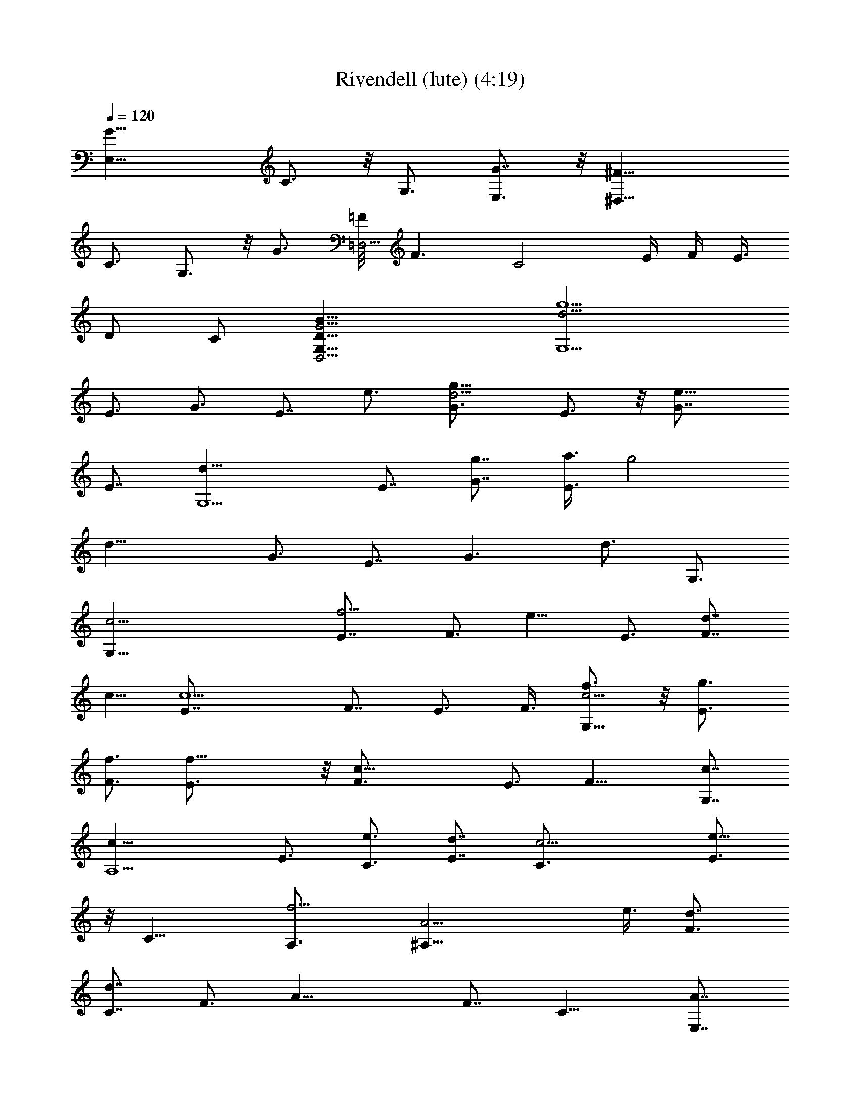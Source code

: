 X:1
T:Rivendell (lute) (4:19)
Z:Transcribed by Tirithannon - Elendilmir
L:1/4
Q:120
K:C
[G19/8E,19/8z3/4] C3/4 z/8 G,3/4 [G7/8E,3/4] z/8 [^F19/8^D,25/8z3/4]
C3/4 G,3/4 z/8 G3/4 [=F/8=D,13/4] [F3/2z5/8] [C2z3/4] E/4 F/4 E3/8
[D/2z3/8] C/2 [D25/8B25/8G,25/8D,13/4G13/4] [g5/2d13/4G,13/2z7/8]
E3/4 G3/4 [E7/8z/8] e3/4 [g13/8d13/4G3/4] E3/4 z/8 [e13/8G7/8z3/4]
E7/8 [d25/8G,11/2z3/4] [E7/8z3/4] [G7/8g7/8] [a3/8E3/4] [g2z3/8]
[d19/8z/8] [G3/4z5/8] E7/8 [G3/2z3/4] [d3/4z/8] G,3/4
[G,51/8c13/4z3/4] [f5/4E7/8] [F3/4z3/8] [e9/8z3/8] E3/4 [d7/8F7/8z/8]
c5/8 [c5/2E7/8] F7/8 [E3/4z3/8] F3/8 [f3/4G,45/8c13/4] z/8 [E3/4g3/4]
[F3/4f3/4] [f19/8E3/4] z/8 [c19/8F3/4] E3/4 [F13/8z7/8] [c7/8G,7/8]
[c25/8A,11/2z3/4] E3/4 [e3/4C3/4] [E7/8d7/8] [c13/4C3/4] [E3/4e13/8]
z/8 [C13/8z3/4] [f5/4A,3/4] [A13/4^A,45/8z/2] e3/8 [d3/4F3/4]
[d7/8C7/8] F3/4 [A19/8z3/4] F7/8 [C13/8z3/4] [A7/8E,7/8]
[F,25/8A51/8z3/4] [f13/8F7/8z3/4] C7/8 [=A,3/4e3/4] [d7/8F,13/4z3/4]
[c3/4A,3/4] z/8 C3/4 F3/8 F/2 [d3/4B9/4G,25/8] [e3/4G3/4] z/8
[D13/8d3/4z5/8] [B/4z/8] [d19/8z/4] c/8 B3/8 [G13/4B13/4G,/8]
[D25/8G,25/8D,13/4] [B19/8G,13/4z3/4] G7/8 [D13/8z3/4] B/8 z/8 c/8
B/2 [G25/8B25/8G,25/8D13/4D,13/4] [d13/4G,51/8z7/8] E3/4 [g3/4G3/4]
[e3/4E7/8] z/8 [g13/8d25/8G3/4] E3/4 z/8 [e3/2G7/8z3/4] E3/4
[d13/4G,45/8z7/8] E3/4 [G3/4z/8] [g3/4z5/8] [a7/8E7/8]
[g13/8d19/8G7/8z3/4] E3/4 [G13/8z7/8] [d3/4z/8] G,3/4
[G,51/8c13/4z3/4] [e7/8E7/8z3/4] [f7/8F7/8] [e3/4E3/4] [d7/8F7/8z/8]
[c3/4z5/8] [E7/8z/8] [c19/8z3/4] F3/4 E7/8 [G,45/8c25/8z3/4]
[E7/8z3/8] [F/2z3/8] [f7/8z/8] F3/4 [E3/4g7/8] [f13/8c5/2F7/8z3/4]
E7/8 [F13/8z7/8] [c3/4G,3/4] [e13/8c19/8z/8] [A,11/2z3/4] [E3/4z5/8]
[d7/8z/8] C3/4 [c7/8E3/4] z/8 [C3/4c13/4z5/8] [e13/8z/8] E3/4 z/8
[C13/8z3/4] [f13/8A,3/4] [A13/4^A,45/8z3/4] [e7/8z/8] F3/4
[C3/4d13/8] F7/8 [A19/8z3/4] F7/8 [C13/8z3/4] [A3/4E,3/4] [F,13/4z/8]
[A51/8z3/4] [f13/8F3/4] C3/4 [=A,7/8e/8] e3/4 [d3/4F,13/4]
[A,3/4c3/4] z/8 C3/4 F/2 F3/8 [B9/4G,25/8d3/4] [e3/4G3/4] [d7/8z/8]
[D3/2z5/8] [B/4z/8] [d19/8z/8] c/4 B3/8 [G13/4B13/4G,/8]
[D25/8G,25/8D,25/8] [B9/4G,25/8z3/4] G3/4 z/8 [D13/8z5/8] B/4 z/8 c/8
B3/8 [G13/4B13/4G,/8] [D25/8G,13/4D,13/4] [G19/8E,19/8z3/4] C3/4 z/8
G,3/4 [G7/8E,3/4] z/8 [^F19/8^D,25/8z3/4] C3/4 G,3/4 z/8 G3/4
[=F/8=D,13/4] [F3/2z5/8] [C2z3/4] E/4 F/4 E3/8 [D/2z3/8] C/2
[D25/8B25/8G,25/8D,13/4G13/4] [g13/8d13/4G,13/2z7/8] E3/4 [G3/4g3/4]
[E7/8z/8] e3/4 [g13/8d13/4G3/4] E3/4 z/8 [e13/8G7/8z3/4] E7/8
[d25/8G,11/2z3/4] [E7/8z3/4] [G7/8g7/8] [a3/8E3/4] [g2z3/8]
[d19/8z/8] [G3/4z5/8] E7/8 [G3/2z3/4] [d3/4z/8] G,3/4
[G,51/8c13/4z3/4] [f5/4E7/8] [F3/4z3/8] [e9/8z3/8] E3/4 [d7/8F7/8z/8]
c5/8 [c5/2E7/8] F7/8 [E3/4z3/8] F3/8 [f3/4G,45/8c13/4] z/8 [E3/4g3/4]
[F3/4f3/4] [f19/8E3/4] z/8 [c19/8F3/4] E3/4 [F13/8z/8] [g13/8z3/4]
[c7/8G,7/8] [c25/8A,11/2z3/4] E3/4 [e3/4C3/4] [E7/8d7/8] [c13/4C3/4]
[E3/4e13/8] z/8 [C13/8z3/4] [f5/4A,3/4] [A13/4^A,45/8z/2] e3/8
[d3/4F3/4] [d7/8C7/8] F3/4 [A19/8z3/4] F7/8 [C13/8z3/4] [A7/8E,7/8]
[F,25/8A51/8z3/4] [f3/4F7/8] [C7/8z/8] f3/4 [=A,3/4e3/4]
[d7/8F,13/4z3/4] [c3/4A,3/4] z/8 C3/4 F3/8 F/2 [d3/4B9/4G,25/8] G3/4
z/8 [D13/8z5/8] B/4 z/8 c/8 B3/8 [G13/4B13/4G,/8] [D25/8G,25/8D,13/4]
[B19/8G,13/4z3/4] G7/8 [D13/8z3/4] B/8 z/8 c/8 B/2
[G25/8B25/8G,25/8D13/4D,13/4] [d13/4G,51/8z7/8] E3/4 [g3/4G3/4]
[e3/4E7/8] z/8 [g13/8d25/8G3/4] E3/4 z/8 [e3/2G7/8z3/4] E3/4
[g7/8d13/4G,45/8z3/4] [e7/8z/8] E3/4 [G3/4z/8] [g3/4z5/8] [a7/8E7/8]
[g13/8d19/8G7/8z3/4] E3/4 [G13/8z7/8] [d3/4z/8] G,3/4
[G,51/8c13/4z3/4] [E7/8z3/4] [f7/8F7/8] [e3/4E3/4] [d7/8F7/8z/8]
[c3/4z5/8] [E7/8z/8] [c19/8z3/4] F3/4 E7/8 [f9/8G,45/8c25/8z3/4]
[E7/8z3/8] [F/2z3/8] [f7/8z/8] F3/4 [E3/4g7/8] [f13/8c5/2F7/8z3/4]
E7/8 [F13/8z/8] [g13/8z3/4] [c3/4G,3/4] [e13/8c19/8z/8] [A,11/2z3/4]
[E3/4z5/8] [d7/8z/8] C3/4 [c7/8E3/4] z/8 [C3/4c13/4z5/8] [e13/8z/8]
E3/4 z/8 [C13/8z3/4] [f13/8A,3/4] [A13/4^A,45/8z3/4] [e7/8z/8] F3/4
[C3/4d13/8] F7/8 [A19/8z3/4] F7/8 [C13/8z3/4] [A3/4E,3/4] [F,13/4z/8]
[A51/8z3/4] [F3/4f3/4] [f3/4C3/4] [=A,7/8e/8] e3/4 [d3/4F,13/4]
[A,3/4c3/4] z/8 C3/4 F/2 F3/8 [B9/4G,25/8d3/4] G3/4 z/8 [D3/2z5/8]
B/4 c/4 B3/8 [G13/4B13/4G,/8] [D25/8G,25/8D,25/8] [B9/4G,25/8z3/4]
G3/4 z/8 [D13/8z5/8] B/4 z/8 c/8 B3/8 [G13/4B13/4G,/8]
[D25/8G,13/4D,13/4z11/4] F3/8 [f3/4c13/4F,13/4] [G/2z/8] [f3/4z3/8]
[C9/8z3/8] f3/4 [G3/4g7/8] z/8 [e3/8c9/8E,19/8] [d3/4z/4] G/2
[c2C2z5/4] [G3/4G,3/4] [e7/8c13/8C,19/8z3/4] [G3/8z/8] [d3/4z3/8]
[C2z3/8] [c13/8z3/4] [G,3/4e7/8] z/8 [A25/8A,25/8D,25/8d13/8D13/4]
z9/8 F3/8 [f3/4c13/4F,13/4] [f/2z/8] G3/8 [f9/8C5/4] [G7/8z/8] g3/4
[e3/4c13/8E,19/8] [G3/8d7/8] z/8 [C2z3/8] [c13/8z3/4] [G,3/4G7/8] z/8
[e3/4c13/8C,19/8] [G3/8d7/8] [C2z/2] [c3/2z3/8] [e9/8z/4] G,7/8
[A13/4A,13/4D,13/4z/8] [d3/2D25/8] z9/8 d/2 [^a3/4^A19/8^A,13/4]
[F3/8f/2] [d5/4z/8] [D5/4z9/8] [^A3/4^a3/4] [c'7/8c19/8C13/4z3/4]
[d3/8z/8] G3/8 [c'9/8E5/4] [c'3/8c/8] [c7/8z3/8] c'3/8
[b3/4G,3/4B5/4] [b/4G,19/8] c'/4 [b/4B/8] [c/4z/8] [b7/8z/8] B3/4
[g3/4G7/8] z/8 [b3/8G25/8D25/8B25/8G,13/4D,13/4] g9/8 z13/8
[=a7/8=A13/4^A,13/4z3/4] [f3/8z/8] F3/8 [d9/8D9/8] [F7/8f7/8]
[a3/4A19/8F,25/8] [f3/8F/2] [c5/4C5/4] [=A,3/4A3/4]
[e7/8c13/4C,13/4z/8] [E3/4z5/8] [f7/8z/8] G3/8 [C2z/2] e3/8
[d9/8z3/8] G,3/4 [d13/8D13/4A,13/4^F13/4D,13/4] z13/8 [G9/4E,9/4z3/4]
C3/4 z/8 [G,3/4z5/8] [G/8E,7/8] [G7/8z3/4] [^F19/8^D,13/4z3/4] C3/4
z/4 [G,3/4z5/8] G7/8 [=F13/8=D,25/8z3/4] [C2z7/8] E/8 F/4 E3/8 D3/8
[C/2z3/8] [G13/4B13/4G,13/4D,13/4z/8] [D13/4z25/8]
[g13/8d13/4G,51/8z7/8] E3/4 [G3/4g3/4] [E3/4e7/8] z/8 [g3/2d25/8G3/4]
E3/4 [e13/8z/8] G3/4 E3/4 [d13/4G,45/8z7/8] E3/4 [G3/4g3/4]
[a3/8E7/8] z/8 [g2z3/8] [d9/4G7/8z3/4] E3/4 [G13/8z3/4] [d7/8z/8]
G,3/4 [G,13/2z/8] [c25/8z3/4] [f9/8E3/4] [F7/8z3/8] [e5/4z3/8] E7/8
[d3/4F3/4c3/4] [c5/2E3/4] z/8 F3/4 [E7/8z3/8] F/2 [f3/4G,11/2c25/8]
[E7/8g7/8z3/4] [F7/8z/8] f5/8 [f19/8z/8] E3/4 [c19/8F7/8z3/4] E7/8
[F13/8z/8] [g3/2z3/4] [c3/4G,3/4] [c25/8A,45/8z3/4] E7/8 [e3/4C3/4]
[E3/4d3/4] [c/8C7/8] [c25/8z5/8] [E7/8z/8] [e13/8z7/8] [C3/2z3/4]
[f9/8A,3/4] [A13/4^A,45/8z3/8] [e/2z3/8] [d7/8F7/8] [d3/4C3/4] F7/8
[A19/8z3/4] F3/4 z/8 [C13/8z3/4] [A3/4E,3/4] [F,13/4z/8] [A51/8z5/8]
[f7/8z/8] F3/4 [C3/4f7/8] [=A,7/8e7/8] [d3/4F,25/8] [c3/4A,3/4] C7/8
F/4 F/2 [d7/8B19/8G,13/4] G3/4 [D13/8z3/4] B/4 c/4 B3/8
[G13/4B13/4G,/8D13/4] [G,25/8D,25/8] [B9/4G,25/8z3/4] G3/4 z/8
[D3/2z5/8] B/4 c/4 B3/8 [G13/4B13/4G,/8] [D25/8G,25/8D,25/8]
[d25/8G,51/8z3/4] [E7/8z3/4] [g7/8G7/8] [e3/4E3/4]
[g13/8d13/4G7/8z3/4] E7/8 [e13/8z/8] G3/4 E3/4 [g3/4d13/4G,45/8]
[e3/4z/8] E3/4 [G3/4g7/8] [a3/4E3/4] z/8 [g3/2d9/4G3/4] E3/4
[G13/8z3/4] [d7/8z/8] G,3/4 [G,51/8z/8] [c25/8z3/4] E3/4 [f3/4F3/4]
[e7/8E7/8] [d3/4F3/4c3/4] [E3/4c5/2] z/8 F3/4 E3/4 [f5/4G,45/8z/8]
[c25/8z3/4] [E3/4z3/8] F3/8 [f3/4F7/8] [E7/8z/8] g3/4 [c19/8F3/4]
E3/4 z/8 [F13/8g13/8z7/8] [c3/4G,3/4] [e3/2c9/4A,11/2z3/4] [E7/8z3/4]
[d3/4C7/8] [cz/8] E3/4 [C7/8z/8] [c25/8z5/8] [e13/8E7/8] [C13/8z3/4]
[f13/8A,7/8] [A25/8^A,45/8z3/4] [e3/4F7/8] z/8 [C3/4d13/8] F3/4
[A5/2z7/8] F3/4 z/8 [C3/2z3/4] [A3/4E,3/4] [F,13/4z/8] [A51/8z3/4]
[F3/4f5/8] [f7/8z/8] C3/4 [=A,3/4e3/4] z/8 [d3/4F,25/8z5/8]
[A,7/8z/8] c3/4 C7/8 F3/8 F3/8 [B19/8G,13/4d7/8z3/4] G7/8 [D13/8z3/4]
B/8 z/8 c/4 B3/8 [G25/8B25/8G,25/8D13/4D,13/4] [B19/8G,13/4z7/8] G3/4
[D13/8z3/4] B/4 c/4 B3/8 [G13/4B13/4G,/8D13/4] [G,25/8D,25/8z11/4]
F3/8 [f3/4c25/8F,25/8] [G3/8f3/4] [C5/4z3/8] f7/8 [G3/4g3/4]
[e3/8c/8E,19/8] [c9/8z/4] [d7/8z3/8] G3/8 z/8 [c2C2z9/8] [G7/8G,7/8]
[e3/4c13/8C,19/8] [G3/8d7/8] [C2z/2] [c3/2z3/4] [G,3/4e3/4]
[A13/4A,13/4D,13/4z/8] [d13/8D25/8] z F3/8 z/8 [f3/4c13/4F,13/4]
[f3/8G/2] [f5/4z/8] C9/8 [G3/4g7/8] z/8 [e3/4c3/2E,19/8z5/8] [G/2z/8]
[d3/4z3/8] [C2z3/8] [c13/8z7/8] [G,3/4G3/4] [e7/8c13/8C,19/8z3/4]
[G3/8z/8] [d3/4z3/8] [C2z3/8] [c13/8z3/8] [e5/4z3/8] G,3/4 z/8
[A25/8A,25/8D,25/8d13/8D13/4] z9/8 d3/8 [^a7/8^A19/8z/8]
[^A,25/8z3/4] [F3/8f3/8] [d5/4z/8] [D9/8z] [^A/8^a7/8] ^A3/4
[c'3/4c19/8C13/4] [d3/8G3/8] [c'5/4z/8] E9/8 [c'3/8c/8] [c3/4z/4]
c'/2 [b3/4G,3/4B9/8] [b/8G,19/8] z/8 c'/8 [b3/8B/4] c/8 [b3/4z/8]
B3/4 [g3/4G3/4] [b3/8G13/4D13/4B13/4G,/8] [G,25/8D,25/8z/4] g5/4
z13/8 [=a3/4=A25/8^A,25/8] [f3/8F/2] [d5/4D5/4] [F3/4f3/4]
[a7/8A19/8F,13/4] [f3/8F3/8] [c9/8C9/8] [=A,7/8A7/8]
[e3/4c13/4C,13/4E7/8] [f3/4G3/8] z/8 [C2z3/8] [e/2z3/8] [d5/4z3/8]
G,7/8 [d3/2D25/8A,25/8^F25/8D,25/8] z13/8 [G19/8E,19/8z7/8] C3/4 z/8
[G,3/4z5/8] [G/8E,3/4] G3/4 [^F19/8^D,25/8z3/4] C3/4 z/8 [G,7/8z3/4]
G3/4 [=F/8=D,13/4] [F3/2z5/8] [C17/8z7/8] E/4 [F/4z/8] E3/8 D/2 C3/8
[G13/4B13/4G,13/4D,13/4z/8] D25/8 [F3/2D,25/8z3/4] [C17/8z3/4] E/4
F/4 E3/8 D3/8 z/8 [C3/8z/4] [D13/8G13/8B3/4G,/8] [D,25/8G,11/4z5/8]
B3/8 z/8 B3/8 B/8 c/4 B3/8 G/4 D/8 z/8 G,3/8 [C,51/8z/2] E,/2 G,5/8
E,/2 G,/2 C/2 G,5/8 C/2 G/2 C/2 z/8 [G/2z3/8] c5/8 [C51/8z/8] C,51/8 
